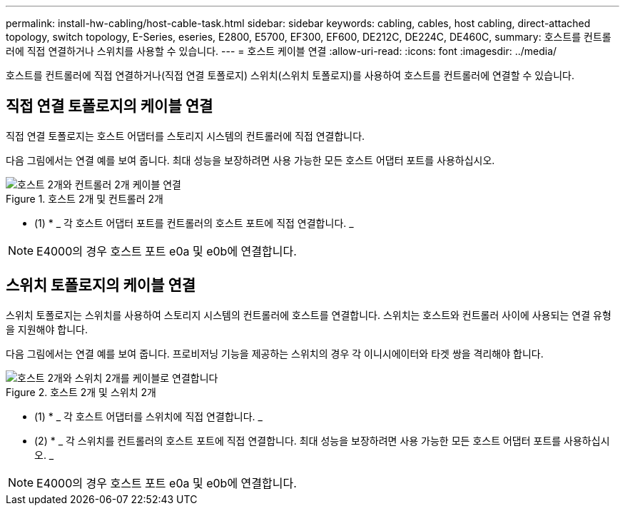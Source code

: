 ---
permalink: install-hw-cabling/host-cable-task.html 
sidebar: sidebar 
keywords: cabling, cables, host cabling, direct-attached topology, switch topology, E-Series, eseries, E2800, E5700, EF300, EF600, DE212C, DE224C, DE460C, 
summary: 호스트를 컨트롤러에 직접 연결하거나 스위치를 사용할 수 있습니다. 
---
= 호스트 케이블 연결
:allow-uri-read: 
:icons: font
:imagesdir: ../media/


[role="lead"]
호스트를 컨트롤러에 직접 연결하거나(직접 연결 토폴로지) 스위치(스위치 토폴로지)를 사용하여 호스트를 컨트롤러에 연결할 수 있습니다.



== 직접 연결 토폴로지의 케이블 연결

직접 연결 토폴로지는 호스트 어댑터를 스토리지 시스템의 컨트롤러에 직접 연결합니다.

다음 그림에서는 연결 예를 보여 줍니다. 최대 성능을 보장하려면 사용 가능한 모든 호스트 어댑터 포트를 사용하십시오.

.호스트 2개 및 컨트롤러 2개
image::../media/topology_host_direct_generic_web_low.png[호스트 2개와 컨트롤러 2개 케이블 연결]

* (1) * _ 각 호스트 어댑터 포트를 컨트롤러의 호스트 포트에 직접 연결합니다. _


NOTE: E4000의 경우 호스트 포트 e0a 및 e0b에 연결합니다.



== 스위치 토폴로지의 케이블 연결

스위치 토폴로지는 스위치를 사용하여 스토리지 시스템의 컨트롤러에 호스트를 연결합니다. 스위치는 호스트와 컨트롤러 사이에 사용되는 연결 유형을 지원해야 합니다.

다음 그림에서는 연결 예를 보여 줍니다. 프로비저닝 기능을 제공하는 스위치의 경우 각 이니시에이터와 타겟 쌍을 격리해야 합니다.

.호스트 2개 및 스위치 2개
image::../media/topology_host_fabric_generic.png[호스트 2개와 스위치 2개를 케이블로 연결합니다]

* (1) * _ 각 호스트 어댑터를 스위치에 직접 연결합니다. _

* (2) * _ 각 스위치를 컨트롤러의 호스트 포트에 직접 연결합니다. 최대 성능을 보장하려면 사용 가능한 모든 호스트 어댑터 포트를 사용하십시오. _


NOTE: E4000의 경우 호스트 포트 e0a 및 e0b에 연결합니다.

